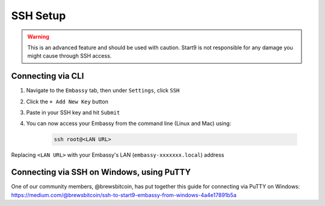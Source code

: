 .. _ssh-setup:

=========
SSH Setup
=========

.. warning:: This is an advanced feature and should be used with caution. Start9 is not responsible for any damage you might cause through SSH access.

Connecting via CLI
------------------

#. Navigate to the ``Embassy`` tab, then under ``Settings``, click ``SSH``
#. Click the ``+ Add New Key`` button
#. Paste in your SSH key and hit ``Submit``
#. You can now access your Embassy from the command line (Linux and Mac) using:

    .. code-block:: bash

        ssh root@<LAN URL>

Replacing ``<LAN URL>`` with your Embassy's LAN (``embassy-xxxxxxx.local``) address

Connecting via SSH on Windows, using PuTTY
------------------------------------------

One of our community members, @brewsbitcoin, has put together this guide for connecting via PuTTY on Windows: https://medium.com/@brewsbitcoin/ssh-to-start9-embassy-from-windows-4a4e17891b5a

